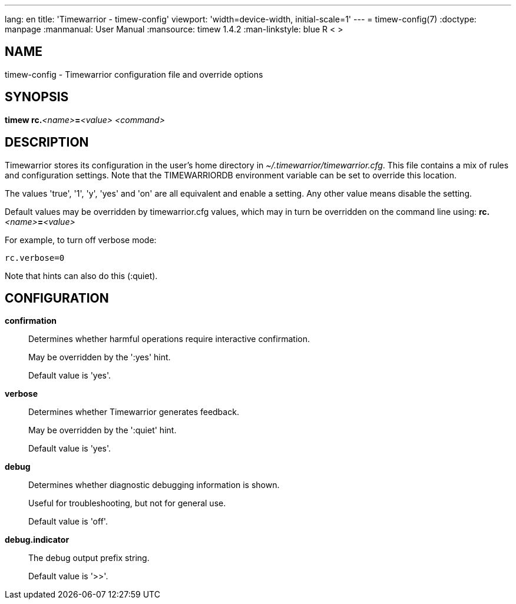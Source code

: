 ---
lang: en
title: 'Timewarrior - timew-config'
viewport: 'width=device-width, initial-scale=1'
---
= timew-config(7)
:doctype: manpage
:manmanual: User Manual
:mansource: timew 1.4.2
:man-linkstyle: pass:[blue R < >]

== NAME
timew-config - Timewarrior configuration file and override options

== SYNOPSIS
**timew rc.**__<name>__**=**__<value>__ _<command>_

== DESCRIPTION
Timewarrior stores its configuration in the user's home directory in _~/.timewarrior/timewarrior.cfg_.
This file contains a mix of rules and configuration settings.
Note that the TIMEWARRIORDB environment variable can be set to override this location.

The values 'true', '1', 'y', 'yes' and 'on' are all equivalent and enable a setting.
Any other value means disable the setting.

Default values may be overridden by timewarrior.cfg values, which may in turn be overridden on the command line using: **rc.**__<name>__**=**__<value>__

For example, to turn off verbose mode:

    rc.verbose=0

Note that hints can also do this (:quiet).

== CONFIGURATION

*confirmation*::
Determines whether harmful operations require interactive confirmation.
+
May be overridden by the ':yes' hint.
+
Default value is 'yes'.

*verbose*::
Determines whether Timewarrior generates feedback.
+
May be overridden by the ':quiet' hint.
+
Default value is 'yes'.

*debug*::
Determines whether diagnostic debugging information is shown.
+
Useful for troubleshooting, but not for general use.
+
Default value is 'off'.

*debug.indicator*::
The debug output prefix string.
+
Default value is '>>'.
